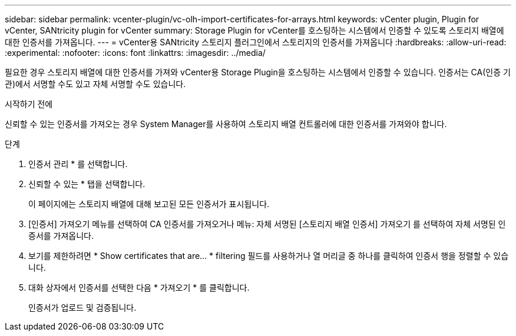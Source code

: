 ---
sidebar: sidebar 
permalink: vcenter-plugin/vc-olh-import-certificates-for-arrays.html 
keywords: vCenter plugin, Plugin for vCenter, SANtricity plugin for vCenter 
summary: Storage Plugin for vCenter를 호스팅하는 시스템에서 인증할 수 있도록 스토리지 배열에 대한 인증서를 가져옵니다. 
---
= vCenter용 SANtricity 스토리지 플러그인에서 스토리지의 인증서를 가져옵니다
:hardbreaks:
:allow-uri-read: 
:experimental: 
:nofooter: 
:icons: font
:linkattrs: 
:imagesdir: ../media/


[role="lead"]
필요한 경우 스토리지 배열에 대한 인증서를 가져와 vCenter용 Storage Plugin을 호스팅하는 시스템에서 인증할 수 있습니다. 인증서는 CA(인증 기관)에서 서명할 수도 있고 자체 서명할 수도 있습니다.

.시작하기 전에
신뢰할 수 있는 인증서를 가져오는 경우 System Manager를 사용하여 스토리지 배열 컨트롤러에 대한 인증서를 가져와야 합니다.

.단계
. 인증서 관리 * 를 선택합니다.
. 신뢰할 수 있는 * 탭을 선택합니다.
+
이 페이지에는 스토리지 배열에 대해 보고된 모든 인증서가 표시됩니다.

. [인증서] 가져오기 메뉴를 선택하여 CA 인증서를 가져오거나 메뉴: 자체 서명된 [스토리지 배열 인증서] 가져오기 를 선택하여 자체 서명된 인증서를 가져옵니다.
. 보기를 제한하려면 * Show certificates that are... * filtering 필드를 사용하거나 열 머리글 중 하나를 클릭하여 인증서 행을 정렬할 수 있습니다.
. 대화 상자에서 인증서를 선택한 다음 * 가져오기 * 를 클릭합니다.
+
인증서가 업로드 및 검증됩니다.


